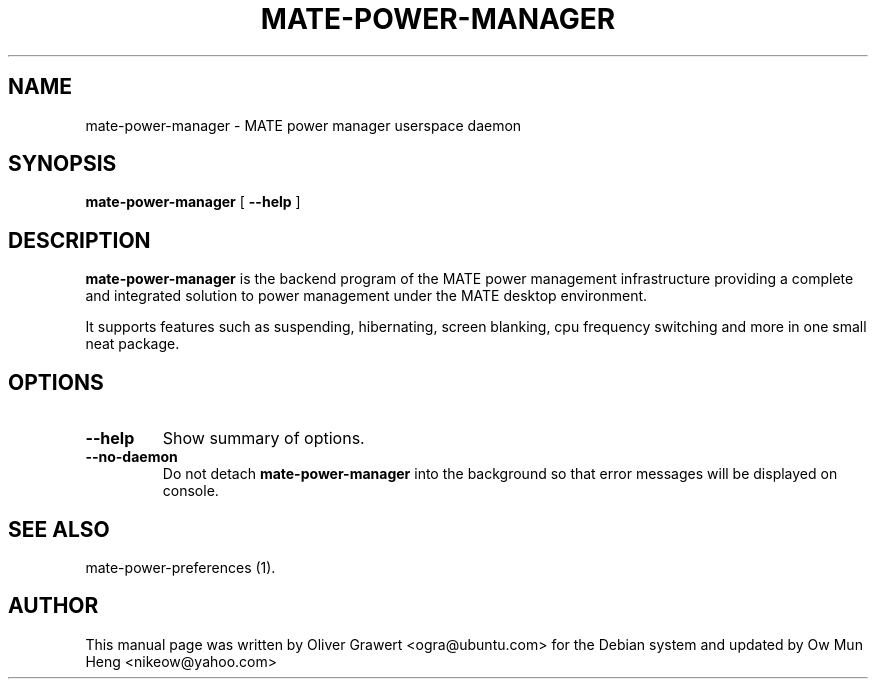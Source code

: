 .TH "MATE-POWER-MANAGER" "1" "29 March,2006" "" ""
.SH NAME
mate-power-manager \- MATE power manager userspace daemon
.SH SYNOPSIS
\fBmate-power-manager\fR [ \fB\-\-help\fR ]
.SH "DESCRIPTION"
\fBmate-power-manager\fR is the backend program of the MATE power management infrastructure providing a complete and integrated solution to power management under the MATE desktop environment.
.PP
It supports features such as suspending, hibernating, screen blanking, cpu frequency switching and more in one small neat package.
.SH "OPTIONS"
.TP
\fB\-\-help\fR
Show summary of options.
.TP
\fB\-\-no-daemon\fR
Do not detach \fBmate-power-manager\fR into the background so that error messages will be displayed on console.
.SH "SEE ALSO"
.PP
mate-power-preferences (1).
.SH "AUTHOR"
.PP
This manual page was written by Oliver Grawert <ogra@ubuntu.com> for
the Debian system and updated by Ow Mun Heng <nikeow@yahoo.com>
